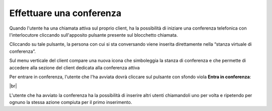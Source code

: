 .. _conferenza:

=========================
Effettuare una conferenza
=========================


Quando l'utente ha una chiamata attiva sul proprio client, ha la possibilità di iniziare una conferenza telefonica con l'interlocutore cliccando sull'apposito pulsante presente sul blocchetto chiamata.

Cliccando su tale pulsante, la persona con cui si sta conversando viene inserita direttamente nella “stanza virtuale di conferenza”. 

.. image:: /images/CLIENT/inserimento_conf.PNG

Sul menu verticale del client compare una nuova icona che simboleggia la stanza di conferenza e che permette di accedere alla sezione del client dedicata alla conferenza attiva

.. image:: /images/CLIENT/icona_conf.PNG


Per entrare in conferenza, l'utente che l'ha avviata dovrà cliccare sul pulsante con sfondo viola **Entra in conferenza**:


.. image:: /images/CLIENT/entra_in_conf.PNG

|br| 

.. image:: /images/CLIENT/conf_attiva.PNG


L'utente che ha avviato la conferenza ha la possibilità di inserire altri utenti chiamandoli uno per volta e ripetendo per ognuno la stessa azione compiuta per il primo inserimento.











